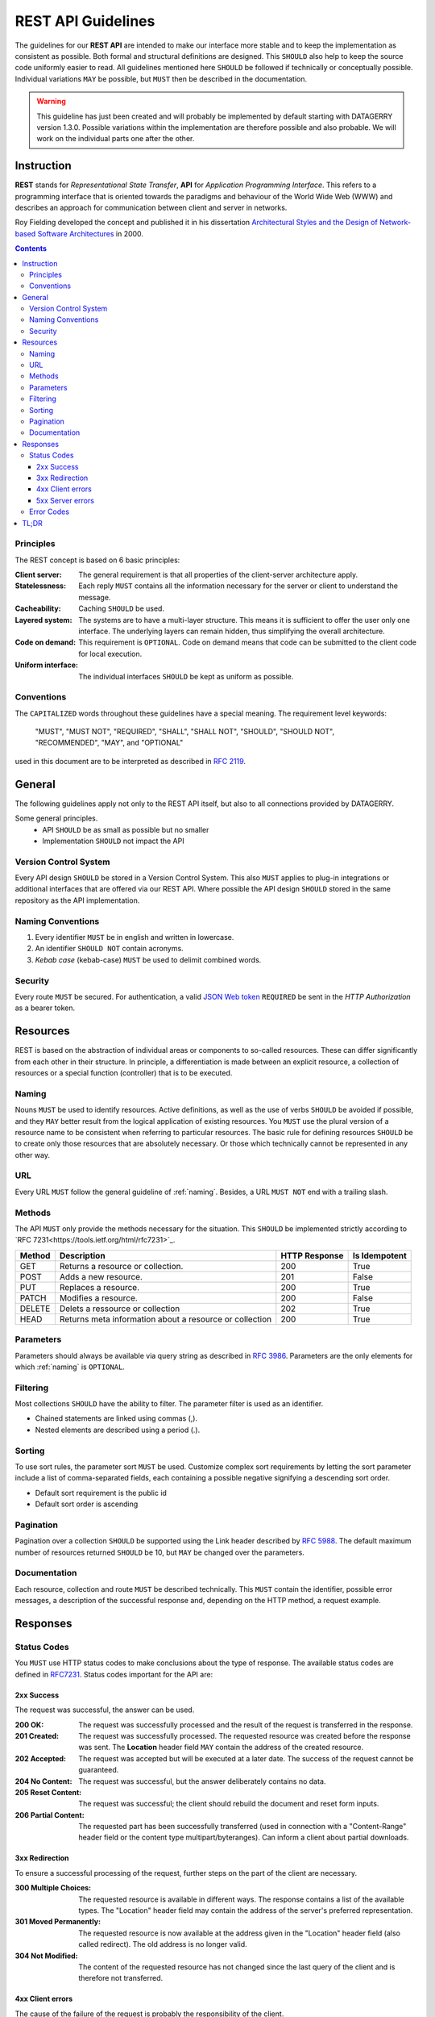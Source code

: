 .. rest-api:

*******************
REST API Guidelines
*******************

The guidelines for our **REST API** are intended to make our interface more stable and to keep the implementation as consistent as possible.
Both formal and structural definitions are designed. This ``SHOULD`` also help to keep the source code uniformly easier to read.
All guidelines mentioned here ``SHOULD`` be followed if technically or conceptually possible. Individual variations ``MAY`` be possible,
but ``MUST`` then be described in the documentation.

.. todo::
    Add examples for every guideline - MH

.. warning::
    This guideline has just been created and will probably be implemented by default starting with DATAGERRY version 1.3.0.
    Possible variations within the implementation are therefore possible and also probable. We will work on the individual parts one after the other.

Instruction
===========

**REST** stands for *Representational State Transfer*, **API** for *Application Programming Interface*.
This refers to a programming interface that is oriented towards the paradigms and behaviour of the World Wide Web (WWW)
and describes an approach for communication between client and server in networks.

Roy Fielding developed the concept and published it in his dissertation
`Architectural Styles and the Design of Network-based Software Architectures <https://www.ics.uci.edu/~fielding/pubs/dissertation/top.htm>`_ in 2000.

.. contents::

Principles
----------
The REST concept is based on 6 basic principles:

:Client server:
    The general requirement is that all properties of the client-server architecture apply.
:Statelessness:
    Each reply ``MUST`` contains all the information necessary for the server or client to understand the message.
:Cacheability:
    Caching ``SHOULD`` be used.
:Layered system:
    The systems are to have a multi-layer structure. This means it is sufficient to offer the user only one interface.
    The underlying layers can remain hidden, thus simplifying the overall architecture.
:Code on demand:
    This requirement is ``OPTIONAL``. Code on demand means that code can be submitted to the client code for local execution.
:Uniform interface:
    The individual interfaces ``SHOULD`` be kept as uniform as possible.

Conventions
-----------
The ``CAPITALIZED`` words throughout these guidelines have a special meaning.
The requirement level keywords:

    "MUST", "MUST NOT", "REQUIRED", "SHALL", "SHALL NOT", "SHOULD", "SHOULD NOT", "RECOMMENDED", "MAY", and "OPTIONAL"

used in this document are to be interpreted as described in `RFC 2119 <https://tools.ietf.org/html/rfc2119>`_.

General
=======
The following guidelines apply not only to the REST API itself, but also to all connections provided by DATAGERRY.

Some general principles.
    - API ``SHOULD`` be as small as possible but no smaller
    - Implementation ``SHOULD`` not impact the API

Version Control System
----------------------
Every API design ``SHOULD`` be stored in a Version Control System.
This also ``MUST`` applies to plug-in integrations or additional interfaces that are offered via our REST API.
Where possible the API design ``SHOULD`` stored in the same repository as the API implementation.

.. _naming:

Naming Conventions
------------------

1. Every identifier ``MUST`` be in english and written in lowercase.
2. An identifier ``SHOULD NOT`` contain acronyms.
3. `Kebab case` (kebab-case) ``MUST`` be used to delimit combined words.

Security
--------
Every route ``MUST`` be secured. For authentication, a valid `JSON Web token <https://tools.ietf.org/html/rfc7519>`_ ``REQUIRED`` be sent in the `HTTP Authorization` as a bearer token.

Resources
=========
REST is based on the abstraction of individual areas or components to so-called resources.
These can differ significantly from each other in their structure. In principle, a differentiation is
made between an explicit resource, a collection of resources or a special function (controller) that is to be executed.

Naming
------
Nouns ``MUST`` be used to identify resources. Active definitions, as well as the use of verbs ``SHOULD`` be avoided if possible,
and they ``MAY`` better result from the logical application of existing resources.
You ``MUST`` use the plural version of a resource name to be consistent when referring to particular resources.
The basic rule for defining resources ``SHOULD`` be to create only those resources that are absolutely necessary.
Or those which technically cannot be represented in any other way.

URL
---
Every URL ``MUST`` follow the general guideline of :ref:`naming`.
Besides, a URL ``MUST NOT`` end with a trailing slash.

Methods
-------
The API ``MUST`` only provide the methods necessary for the situation.
This ``SHOULD`` be implemented strictly according to `RFC 7231<https://tools.ietf.org/html/rfc7231>`_.

+--------+---------------------------------------------------------+---------------+---------------+
| Method | Description                                             | HTTP Response | Is Idempotent |
+========+=========================================================+===============+===============+
| GET    | Returns a resource or collection.                       | 200           | True          |
+--------+---------------------------------------------------------+---------------+---------------+
| POST   | Adds a new resource.                                    | 201           | False         |
+--------+---------------------------------------------------------+---------------+---------------+
| PUT    | Replaces a resource.                                    | 200           | True          |
+--------+---------------------------------------------------------+---------------+---------------+
| PATCH  | Modifies a resource.                                    | 200           | False         |
+--------+---------------------------------------------------------+---------------+---------------+
| DELETE | Delets a ressource or collection                        | 202           | True          |
+--------+---------------------------------------------------------+---------------+---------------+
| HEAD   | Returns meta information about a resource or collection | 200           | True          |
+--------+---------------------------------------------------------+---------------+---------------+

Parameters
----------
Parameters should always be available via query string as described in `RFC 3986 <https://tools.ietf.org/html/rfc3986>`_.
Parameters are the only elements for which :ref:`naming` is ``OPTIONAL``.

Filtering
---------
Most collections ``SHOULD`` have the ability to filter.
The parameter filter is used as an identifier.

- Chained statements are linked using commas (,).
- Nested elements are described using a period (.).

Sorting
-------
To use sort rules, the parameter sort ``MUST`` be used.
Customize complex sort requirements by letting the sort parameter include a list of comma-separated fields,
each containing a possible negative signifying a descending sort order.

- Default sort requirement is the public id
- Default sort order is ascending

Pagination
----------
Pagination over a collection ``SHOULD`` be supported using the Link header described by `RFC 5988 <https://tools.ietf.org/html/rfc5988>`_.
The default maximum number of resources returned ``SHOULD`` be 10, but ``MAY`` be changed over the parameters.

Documentation
-------------
Each resource, collection and route ``MUST`` be described technically.
This ``MUST`` contain the identifier, possible error messages, a description of the successful response and, depending on the HTTP method, a request example.

Responses
=========

Status Codes
------------
You ``MUST`` use HTTP status codes to make conclusions about the type of response.
The available status codes are defined in `RFC7231 <https://tools.ietf.org/html/rfc7231>`_.
Status codes important for the API are:

2xx Success
^^^^^^^^^^^
The request was successful, the answer can be used.

:200 OK:
    The request was successfully processed and the result of the request is transferred in the response.
:201 Created:
    The request was successfully processed. The requested resource was created before the response was sent. The **Location** header field ``MAY`` contain the address of the created resource.
:202 Accepted:
    The request was accepted but will be executed at a later date. The success of the request cannot be guaranteed.
:204 No Content:
    The request was successful, but the answer deliberately contains no data.
:205 Reset Content:
    The request was successful; the client should rebuild the document and reset form inputs.
:206 Partial Content:
    The requested part has been successfully transferred (used in connection with a "Content-Range" header field or the content type multipart/byteranges). Can inform a client about partial downloads.

3xx Redirection
^^^^^^^^^^^^^^^
To ensure a successful processing of the request, further steps on the part of the client are necessary.

:300 Multiple Choices:
     The requested resource is available in different ways. The response contains a list of the available types. The "Location" header field may contain the address of the server's preferred representation.
:301 Moved Permanently:
    The requested resource is now available at the address given in the "Location" header field (also called redirect). The old address is no longer valid.
:304 Not Modified:
    The content of the requested resource has not changed since the last query of the client and is therefore not transferred.

4xx Client errors
^^^^^^^^^^^^^^^^^
The cause of the failure of the request is probably the responsibility of the client.

:400 Bad Request:
    The request message was structured incorrectly.
:401 Unauthorized:
    The request cannot be made without valid authentication. How the authentication is to be performed is transmitted in the "WWW-Authenticate" header field of the response.
:403 Forbidden:
    The request was not executed due to lack of client authorization, e.g. because the authenticated user is not authorized, or a URL configured as HTTPS was only called with HTTP.
:404 Not Found:
    The requested resource was not found. This status code can ``OPTIONAL`` also be used to reject a request without further explanation.
:405 Method Not Allowed:
    The request can only be made using other HTTP methods. Valid methods for the resource in question are transmitted in the "Allow" header field of the response.
:406 Not Acceptable:
    The requested resource is not available in the desired form. Valid "Content-Type" values can be transmitted in the reply.
:409 Conflict:
    The request was made under false assumptions. In the case of a PUT request, for example, this may be due to a change in the resource by a third party in the meantime.
:410 Gone:
    The requested resource is no longer provided and has been permanently removed.
:423 Locked:
    The requested resource is currently locked.

5xx Server errors
^^^^^^^^^^^^^^^^^
Not clearly distinguishable from the so-called client errors. However, the cause of the failure of the request is probably the responsibility of the server.

:500 Internal Server Error:
    This is a "summary status code" for unexpected server errors.
:501 Not Implemented:
    The functionality to process the request is not provided by this server. The cause is, for example, an unknown or unsupported HTTP method.

Error Codes
-----------
Errors ``MUST`` be returned with the respective HTTP status code as abort (4xx-5xx).
The message ``SHOULD`` contain the following information (unless explicitly stated otherwise).

:Status:
    HTTP Status Code.
:Response:
    Url or identifier which threw the error.
:Description:
    Short description of the error class/module
:Message:
    ``OPTIONAL`` A precisely formulated message about the error, possible causes or further action.

TL;DR
=====

1. You ``SHOULD`` build the API with other developers in mind or better as a product itself.

- Not for a specific UI/Frontend.
- Embrace flexibility of each endpoint

2. Use collections

- ``SHOULD NOT`` have more then two endpoints per resource.
    - The resource collection (e.g. /objects)
    - Individual resource within the collection (e.g. /objects/{publicID})

- ``MUST`` use plural forms (‘objects’ instead of ‘object’)
- ``SHOULD`` keep URLs as short as possible.

3. ``MUST`` use nouns as resource names

4. ``SHOULD`` make resource representations meaningful.

- No plain IDs embedded in responses. Responses ``MUST`` have useful data.
- ``SHOULD`` design resource representations. Don’t simply represent database tables.
- ``SHOULD`` merge representations.

5. ``MUST`` support filtering, sorting, and pagination on collections.

6. ``MAY`` support field projections on resources. Allow clients to reduce the number of fields that come back in the response.

7. ``MAY`` support a caching system.

8. ``MUST`` use the HTTP method names to mean something.

    :POST:
        Create and other non-idempotent operations.

    :PUT/PATCH:
        Update or replace data.

    :GET:
        Read a resource or collection.

    :DELETE:
        Remove/delete a resource or collection.

    :``OPTIONAL`` HEAD:
        For meta information. Normally only the `GET` without a body.

9. ``MUST`` use HTTP status codes.

- The intended purpose often results from the name alone.

10. ``MUST`` Secure the API Routes

- Check if your routes have authentication.
- Check if your routes are reachable for a user.

11. ``RECOMMENDED`` to use Content-Type negotiation to describe incoming request payloads.

12. ``MUST`` versioning in the Accept header.

13. You ``SHOULD`` be ensure that your operations can be idempotent.
